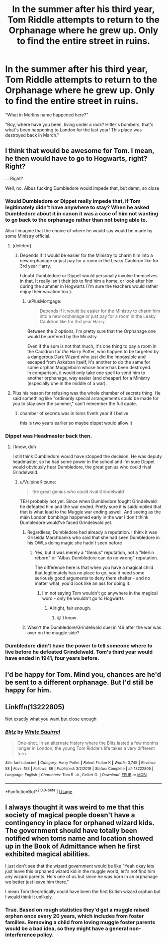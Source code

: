 #+TITLE: In the summer after his third year, Tom Riddle attempts to return to the Orphanage where he grew up. Only to find the entire street in ruins.

* In the summer after his third year, Tom Riddle attempts to return to the Orphanage where he grew up. Only to find the entire street in ruins.
:PROPERTIES:
:Author: 15_Redstones
:Score: 116
:DateUnix: 1590505250.0
:DateShort: 2020-May-26
:FlairText: Prompt
:END:
"What in Merlins name happened here?"

"Boy, where have you been, living under a rock? Hitler's bombers, that's what's been happening to London for the last year! This place was destroyed back in March."


** I think that would be awesome for Tom. I mean, he then would have to go to Hogwarts, right? Right?

... Right?

Well, no. Albus fucking Dumbledore would impede that, but damn, so close
:PROPERTIES:
:Author: DarkSorcerer88
:Score: 64
:DateUnix: 1590510861.0
:DateShort: 2020-May-26
:END:

*** Would Dumbledore or Dippet really impede that, if Tom legitimately didn't have anywhere to stay? When he asked Dumbledore about it in canon it was a case of him not wanting to go back to the orphanage rather than not being able to.

Also I imagine that the choice of where he would say would be made by some Ministry official.
:PROPERTIES:
:Author: Triflez
:Score: 30
:DateUnix: 1590517781.0
:DateShort: 2020-May-26
:END:

**** [deleted]
:PROPERTIES:
:Score: 20
:DateUnix: 1590523602.0
:DateShort: 2020-May-27
:END:

***** Depends if it would be easier for the Ministry to charm him into a new orphanage or just pay for a room in the Leaky Cauldron like for 3rd year Harry.

I doubt Dumbledore or Dippet would personally involve themselves in that. It really isn't their job to find him a home, or look after him during the summer in Hogwarts (I'm sure the teachers would rather enjoy their vacation too.).
:PROPERTIES:
:Author: Triflez
:Score: 14
:DateUnix: 1590524331.0
:DateShort: 2020-May-27
:END:

****** u/PlusMortgage:
#+begin_quote
  Depends if it would be easier for the Ministry to charm him into a new orphanage or just pay for a room in the Leaky Cauldron like for 3rd year Harry.
#+end_quote

Between the 2 options, I'm pretty sure that the Orphanage one would be prefered by the Ministry.

Even if the sum is not that much, it's one thing to pay a room in the Cauldron for /the/ Harry Potter, who happen to be targeted by a dangerous Dark Wizard who just did the impossible and escaped from Azkaban itself, it's another to do the same for some orphan Muggleborn whose home has been destroyed.\\
In comparison, it would only take one spell to send him to another orphanage, way easier (and cheaper) for a Ministry (especially one in the middle of a war).
:PROPERTIES:
:Author: PlusMortgage
:Score: 21
:DateUnix: 1590525690.0
:DateShort: 2020-May-27
:END:


**** Plus his reason for refusing was the whole chamber of secrets thing. He said something like "ordinarily special arrangements could be made for you to stay over the summer," can't remember the full quote.
:PROPERTIES:
:Author: corwinicewolf
:Score: 4
:DateUnix: 1590532058.0
:DateShort: 2020-May-27
:END:

***** chamber of secrets was in toms fiveth year if I belive

this is two years earlier so maybe dippet would allow it
:PROPERTIES:
:Author: CommanderL3
:Score: 1
:DateUnix: 1590559005.0
:DateShort: 2020-May-27
:END:


*** Dippet was Headmaster back then.
:PROPERTIES:
:Author: 15_Redstones
:Score: 16
:DateUnix: 1590511043.0
:DateShort: 2020-May-26
:END:

**** I know, duh

I still think Dumbledore would have stopped the decision. He was deputy headmaster, so he had some power in the school and I'm sure Dippet would obviously hear Dumbledore, the great genius who could rival Grindelwald.
:PROPERTIES:
:Author: DarkSorcerer88
:Score: 11
:DateUnix: 1590511242.0
:DateShort: 2020-May-26
:END:

***** u/VulpineKitsune:
#+begin_quote
  the great genius who could rival Grindelwald
#+end_quote

TBH probably not yet. Since when Dumbledore fought Grindelwald he defeated him and the war ended. Pretty sure it is said/implied that that is what lead to the Muggle war ending aswell. And seeing as the main London bombings happened early in the war I don't think Dumbledore would've faced Grindelwald yet.
:PROPERTIES:
:Author: VulpineKitsune
:Score: 17
:DateUnix: 1590514909.0
:DateShort: 2020-May-26
:END:

****** Regardless, Dumbledore had already a reputation. I think it was Griselda Marchbanks who said that she had seen Dumbledore in his OWLs doing magic she hadn't seen before
:PROPERTIES:
:Author: DarkSorcerer88
:Score: 5
:DateUnix: 1590515119.0
:DateShort: 2020-May-26
:END:

******* Yes, but it was merely a "Genius" reputation, not a "Merlin reborn" or "Albus Dumbledore can do no wrong" reputation.

The difference here is that when you have a magical child that legitimately has no place to go, you'd need some seriously good arguments to deny them shelter - and no matter what, you'd look like an ass for doing it.
:PROPERTIES:
:Author: PuzzleheadedPool1
:Score: 9
:DateUnix: 1590520220.0
:DateShort: 2020-May-26
:END:

******** I'm not saying Tom wouldn't go anywhere in the magical word - only he wouldn't go to Hogwarts
:PROPERTIES:
:Author: DarkSorcerer88
:Score: 3
:DateUnix: 1590523972.0
:DateShort: 2020-May-27
:END:

********* Allright, fair enough.
:PROPERTIES:
:Author: PuzzleheadedPool1
:Score: 1
:DateUnix: 1590524577.0
:DateShort: 2020-May-27
:END:

********** 😌 I know
:PROPERTIES:
:Author: DarkSorcerer88
:Score: -2
:DateUnix: 1590524639.0
:DateShort: 2020-May-27
:END:


****** Wasn't the Dumbledore/Grindelwald duel in '46 after the war was over on the muggle side?
:PROPERTIES:
:Author: 15_Redstones
:Score: 4
:DateUnix: 1590518973.0
:DateShort: 2020-May-26
:END:


*** Dumbledore didn't have the power to tell someone where to live before he defeated Grindelwald. Tom's third year would have ended in 1941, four years before.
:PROPERTIES:
:Author: avittamboy
:Score: 1
:DateUnix: 1590583470.0
:DateShort: 2020-May-27
:END:


** I'd be happy for Tom. Mind you, chances are he'd be sent to a different orphanage. But I'd still be happy for him.
:PROPERTIES:
:Author: Blade1301
:Score: 4
:DateUnix: 1590537462.0
:DateShort: 2020-May-27
:END:


** Linkffn(13222805)

Not exactly what you want but close enough
:PROPERTIES:
:Author: justjustin2300
:Score: 1
:DateUnix: 1590544749.0
:DateShort: 2020-May-27
:END:

*** [[https://www.fanfiction.net/s/13222805/1/][*/Blitz/*]] by [[https://www.fanfiction.net/u/5339762/White-Squirrel][/White Squirrel/]]

#+begin_quote
  One-shot. In an alternate history where the Blitz lasted a few months longer in London, the young Tom Riddle's life takes a very different turn.
#+end_quote

^{/Site/:} ^{fanfiction.net} ^{*|*} ^{/Category/:} ^{Harry} ^{Potter} ^{*|*} ^{/Rated/:} ^{Fiction} ^{K} ^{*|*} ^{/Words/:} ^{3,745} ^{*|*} ^{/Reviews/:} ^{58} ^{*|*} ^{/Favs/:} ^{153} ^{*|*} ^{/Follows/:} ^{86} ^{*|*} ^{/Published/:} ^{3/2/2019} ^{*|*} ^{/Status/:} ^{Complete} ^{*|*} ^{/id/:} ^{13222805} ^{*|*} ^{/Language/:} ^{English} ^{*|*} ^{/Characters/:} ^{Tom} ^{R.} ^{Jr.,} ^{Gellert} ^{G.} ^{*|*} ^{/Download/:} ^{[[http://www.ff2ebook.com/old/ffn-bot/index.php?id=13222805&source=ff&filetype=epub][EPUB]]} ^{or} ^{[[http://www.ff2ebook.com/old/ffn-bot/index.php?id=13222805&source=ff&filetype=mobi][MOBI]]}

--------------

*FanfictionBot*^{2.0.0-beta} | [[https://github.com/tusing/reddit-ffn-bot/wiki/Usage][Usage]]
:PROPERTIES:
:Author: FanfictionBot
:Score: 1
:DateUnix: 1590544804.0
:DateShort: 2020-May-27
:END:


** I always thought it was weird to me that this society of magical people doesn't have a contingency in place for orphaned wizard kids. The government should have totally been notified when toms name and location showed up in the Book of Admittance when he first exhibited magical abilities.

I just don't see that the wizard government would be like "Yeah okay lets just leave this orphaned wizard kid in the muggle world, let's not find him any wizard parents. He's one of us but since he was born in an orphanage we better just leave him there."

I mean Tom theoretically could have been the first British wizard orphan but I would think it unlikely.
:PROPERTIES:
:Author: DarkLordRowan
:Score: 1
:DateUnix: 1590589644.0
:DateShort: 2020-May-27
:END:

*** True. Based on rough statistics they'd get a muggle raised orphan once every 20 years, which includes from foster families. Removing a child from loving muggle foster parents would be a bad idea, so they might have a general non-interference policy.
:PROPERTIES:
:Author: 15_Redstones
:Score: 4
:DateUnix: 1590591036.0
:DateShort: 2020-May-27
:END:
